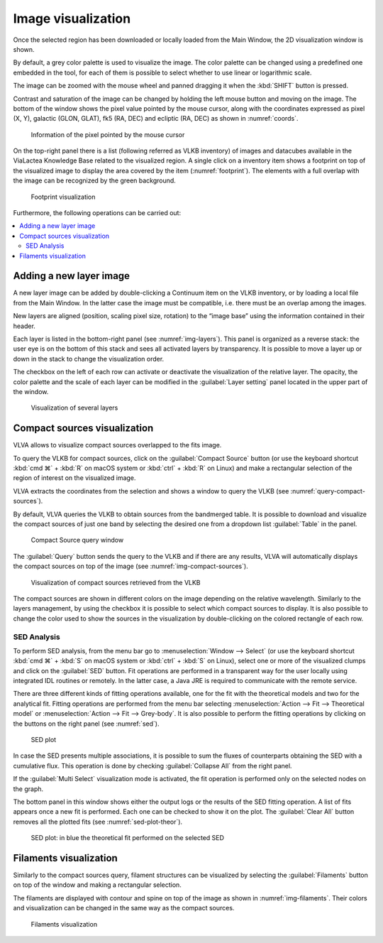 Image visualization
===================
Once the selected region has been downloaded or locally loaded from the Main Window, the 2D visualization window is shown.

By default, a grey color palette is used to visualize the image. The color palette can be changed using a predefined one embedded in the tool, for each of them is possible to select whether to use linear or logarithmic scale.

The image can be zoomed with the mouse wheel and panned dragging it when the :kbd:`SHIFT` button is pressed.

Contrast and saturation of the image can be changed by holding the left mouse button and moving on the image. The bottom of the window shows the pixel value pointed by the mouse cursor, along with the coordinates expressed as pixel (X, Y), galactic (GLON, GLAT), fk5 (RA, DEC) and ecliptic (RA, DEC) as shown in :numref:`coords`.

.. _coords:
.. figure:: images/coords.png
    :alt: Coords

    Information of the pixel pointed by the mouse cursor

On the top-right panel there is a list (following referred as VLKB inventory) of images and datacubes available in the ViaLactea Knowledge Base related to the visualized region. A single click on a inventory item shows a footprint on top of the visualized image to display the area covered by the item (:numref:`footprint`). The elements with a full overlap with the image can be recognized by the green background.

.. _footprint:
.. figure:: images/footprint.png
    :alt: Footprint

    Footprint visualization

Furthermore, the following operations can be carried out:

.. contents::
    :local:


Adding a new layer image
------------------------
A new layer image can be added by double-clicking a Continuum item on the VLKB inventory, or by loading a local file from the Main Window. In the latter case the image must be compatible, i.e. there must be an overlap among the images.

New layers are aligned (position, scaling pixel size, rotation) to the “image base” using the information contained in their header.

Each layer is listed in the bottom-right panel (see :numref:`img-layers`). This panel is organized as a reverse stack: the user eye is on the bottom of this stack and sees all activated layers by transparency. It is possible to move a layer up or down in the stack to change the visualization order.

The checkbox on the left of each row can activate or deactivate the visualization of the relative layer. The opacity, the color palette and the scale of each layer can be modified in the :guilabel:`Layer setting` panel located in the upper part of the window.

.. _img-layers:
.. figure:: images/layers.png
    :alt: Layers

    Visualization of several layers


Compact sources visualization
-----------------------------
VLVA allows to visualize compact sources overlapped to the fits image.

To query the VLKB for compact sources, click on the :guilabel:`Compact Source` button (or use the keyboard shortcut :kbd:`cmd ⌘` + :kbd:`R` on macOS system or :kbd:`ctrl` + :kbd:`R` on Linux) and make a rectangular selection of the region of interest on the visualized image.

VLVA extracts the coordinates from the selection and shows a window to query the VLKB (see :numref:`query-compact-sources`). 

By default, VLVA queries the VLKB to obtain sources from the bandmerged table. It is possible to download and visualize the compact sources of just one band by selecting the desired one from a dropdown list :guilabel:`Table` in the panel.

.. _query-compact-sources:
.. figure:: images/query_compact_sources.png
    :alt: Query Compact Sources

    Compact Source query window


The :guilabel:`Query` button sends the query to the VLKB and if there are any results, VLVA will automatically displays the compact sources on top of the image (see :numref:`img-compact-sources`).


.. _img-compact-sources:
.. figure:: images/compact_sources.png
    :alt: Compact Sources

    Visualization of compact sources retrieved from the VLKB

The compact sources are shown in different colors on the image depending on the relative wavelength. Similarly to the layers management, by using the checkbox it is possible to select which compact sources to display. It is also possible to change the color used to show the sources in the visualization by double-clicking on the colored rectangle of each row.


SED Analysis
^^^^^^^^^^^^
To perform SED analysis, from the menu bar go to :menuselection:`Window --> Select` (or use the keyboard shortcut :kbd:`cmd ⌘` + :kbd:`S` on macOS system or :kbd:`ctrl` + :kbd:`S` on Linux), select one or more of the visualized clumps and click on the :guilabel:`SED` button. Fit operations are performed in a transparent way for the user locally using integrated IDL routines or remotely. In the latter case, a Java JRE is required to communicate with the remote service.

There are three different kinds of fitting operations available, one for the fit with the theoretical models and two for the analytical fit. Fitting operations are performed from the menu bar selecting :menuselection:`Action --> Fit --> Theoretical model` or :menuselection:`Action --> Fit --> Grey-body`. It is also possible to perform the fitting operations by clicking on the buttons on the right panel (see :numref:`sed`).


.. _sed:
.. figure:: images/sed.png
    :alt: SED

    SED plot

In case the SED presents multiple associations, it is possible to sum the fluxes of counterparts obtaining the SED with a cumulative flux. This operation is done by checking :guilabel:`Collapse All` from the right panel.

If the :guilabel:`Multi Select` visualization mode is activated, the fit operation is performed only on the selected nodes on the graph.

The bottom panel in this window shows either the output logs or the results of the SED fitting operation. A list of fits appears once a new fit is performed. Each one can be checked to show it on the plot. The :guilabel:`Clear All` button removes all the plotted fits (see :numref:`sed-plot-theor`).

.. _sed-plot-theor:
.. figure:: images/sed_plot_theor.png
    :alt: SED plot

    SED plot: in blue the theoretical fit performed on the selected SED


Filaments visualization
-----------------------
Similarly to the compact sources query, filament structures can be visualized by selecting the :guilabel:`Filaments` button on top of the window and making a rectangular selection.

The filaments are displayed with contour and spine on top of the image as shown in :numref:`img-filaments`. Their colors and visualization can be changed in the same way as the compact sources.

.. _img-filaments:
.. figure:: images/filaments.png
    :alt: Filaments

    Filaments visualization

